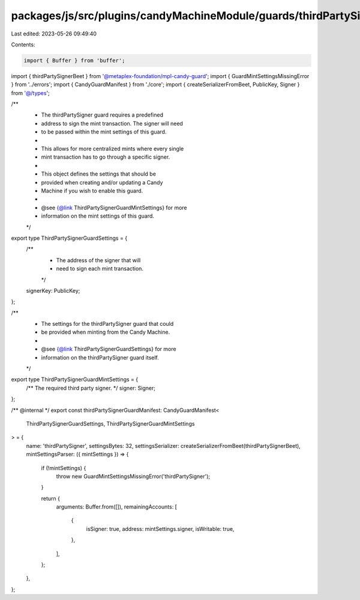 packages/js/src/plugins/candyMachineModule/guards/thirdPartySigner.ts
=====================================================================

Last edited: 2023-05-26 09:49:40

Contents:

.. code-block:: ts

    import { Buffer } from 'buffer';
import { thirdPartySignerBeet } from '@metaplex-foundation/mpl-candy-guard';
import { GuardMintSettingsMissingError } from '../errors';
import { CandyGuardManifest } from './core';
import { createSerializerFromBeet, PublicKey, Signer } from '@/types';

/**
 * The thirdPartySigner guard requires a predefined
 * address to sign the mint transaction. The signer will need
 * to be passed within the mint settings of this guard.
 *
 * This allows for more centralized mints where every single
 * mint transaction has to go through a specific signer.
 *
 * This object defines the settings that should be
 * provided when creating and/or updating a Candy
 * Machine if you wish to enable this guard.
 *
 * @see {@link ThirdPartySignerGuardMintSettings} for more
 * information on the mint settings of this guard.
 */
export type ThirdPartySignerGuardSettings = {
  /**
   * The address of the signer that will
   * need to sign each mint transaction.
   */
  signerKey: PublicKey;
};

/**
 * The settings for the thirdPartySigner guard that could
 * be provided when minting from the Candy Machine.
 *
 * @see {@link ThirdPartySignerGuardSettings} for more
 * information on the thirdPartySigner guard itself.
 */
export type ThirdPartySignerGuardMintSettings = {
  /** The required third party signer. */
  signer: Signer;
};

/** @internal */
export const thirdPartySignerGuardManifest: CandyGuardManifest<
  ThirdPartySignerGuardSettings,
  ThirdPartySignerGuardMintSettings
> = {
  name: 'thirdPartySigner',
  settingsBytes: 32,
  settingsSerializer: createSerializerFromBeet(thirdPartySignerBeet),
  mintSettingsParser: ({ mintSettings }) => {
    if (!mintSettings) {
      throw new GuardMintSettingsMissingError('thirdPartySigner');
    }

    return {
      arguments: Buffer.from([]),
      remainingAccounts: [
        {
          isSigner: true,
          address: mintSettings.signer,
          isWritable: true,
        },
      ],
    };
  },
};


